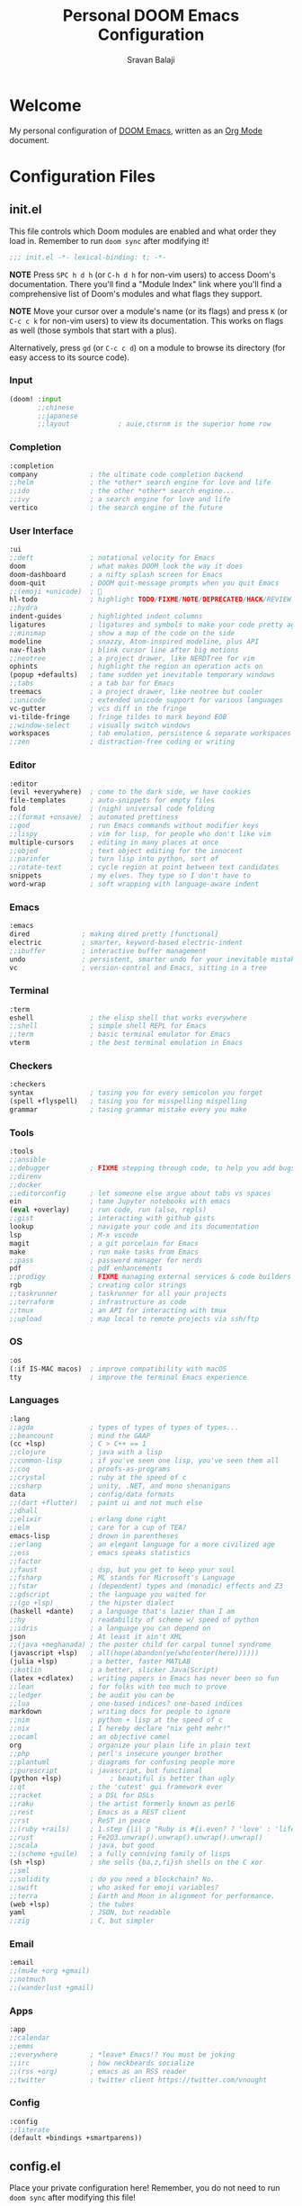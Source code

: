 #+TITLE:   Personal DOOM Emacs Configuration
#+AUTHOR:  Sravan Balaji
#+AUTO_TANGLE: t
#+STARTUP: showeverything

* Table of Contents :TOC_3:noexport:
- [[#welcome][Welcome]]
- [[#configuration-files][Configuration Files]]
  - [[#initel][init.el]]
    - [[#input][Input]]
    - [[#completion][Completion]]
    - [[#user-interface][User Interface]]
    - [[#editor][Editor]]
    - [[#emacs][Emacs]]
    - [[#terminal][Terminal]]
    - [[#checkers][Checkers]]
    - [[#tools][Tools]]
    - [[#os][OS]]
    - [[#languages][Languages]]
    - [[#email][Email]]
    - [[#apps][Apps]]
    - [[#config][Config]]
  - [[#configel][config.el]]
    - [[#user-configuration][User Configuration]]
    - [[#user-interface-1][User Interface]]
    - [[#org-mode][Org Mode]]
    - [[#projectile][Projectile]]
    - [[#prettier-formatter][Prettier Formatter]]
    - [[#cdlatex][CDLaTeX]]
    - [[#file-extension-mode-association][File Extension Mode Association]]
  - [[#packagesel][packages.el]]
    - [[#packages][Packages]]

* Welcome

My personal configuration of [[https://github.com/hlissner/doom-emacs][DOOM Emacs]], written as an [[https://orgmode.org][Org Mode]] document.

* Configuration Files

** init.el

This file controls which Doom modules are enabled and what order they load in. Remember to run =doom sync= after modifying it!

#+BEGIN_SRC emacs-lisp :tangle init.el
;;; init.el -*- lexical-binding: t; -*-
#+END_SRC

*NOTE* Press =SPC h d h= (or =C-h d h= for non-vim users) to access Doom's documentation. There you'll find a "Module Index" link where you'll find a comprehensive list of Doom's modules and what flags they support.

*NOTE* Move your cursor over a module's name (or its flags) and press =K= (or =C-c c k= for non-vim users) to view its documentation. This works on flags as well (those symbols that start with a plus).

Alternatively, press =gd= (or =C-c c d=) on a module to browse its directory (for easy access to its source code).

*** Input

#+BEGIN_SRC emacs-lisp :tangle init.el
(doom! :input
       ;;chinese
       ;;japanese
       ;;layout            ; auie,ctsrnm is the superior home row
#+END_SRC

*** Completion

#+BEGIN_SRC emacs-lisp :tangle init.el
       :completion
       company             ; the ultimate code completion backend
       ;;helm              ; the *other* search engine for love and life
       ;;ido               ; the other *other* search engine...
       ;;ivy               ; a search engine for love and life
       vertico             ; the search engine of the future
#+END_SRC

*** User Interface

#+BEGIN_SRC emacs-lisp :tangle init.el
       :ui
       ;;deft              ; notational velocity for Emacs
       doom                ; what makes DOOM look the way it does
       doom-dashboard      ; a nifty splash screen for Emacs
       doom-quit           ; DOOM quit-message prompts when you quit Emacs
       ;;(emoji +unicode)  ; 🙂
       hl-todo             ; highlight TODO/FIXME/NOTE/DEPRECATED/HACK/REVIEW
       ;;hydra
       indent-guides       ; highlighted indent columns
       ligatures           ; ligatures and symbols to make your code pretty again
       ;;minimap           ; show a map of the code on the side
       modeline            ; snazzy, Atom-inspired modeline, plus API
       nav-flash           ; blink cursor line after big motions
       ;;neotree           ; a project drawer, like NERDTree for vim
       ophints             ; highlight the region an operation acts on
       (popup +defaults)   ; tame sudden yet inevitable temporary windows
       ;;tabs              ; a tab bar for Emacs
       treemacs            ; a project drawer, like neotree but cooler
       ;;unicode           ; extended unicode support for various languages
       vc-gutter           ; vcs diff in the fringe
       vi-tilde-fringe     ; fringe tildes to mark beyond EOB
       ;;window-select     ; visually switch windows
       workspaces          ; tab emulation, persistence & separate workspaces
       ;;zen               ; distraction-free coding or writing
#+END_SRC

*** Editor

#+BEGIN_SRC emacs-lisp :tangle init.el
       :editor
       (evil +everywhere)  ; come to the dark side, we have cookies
       file-templates      ; auto-snippets for empty files
       fold                ; (nigh) universal code folding
       ;;(format +onsave)  ; automated prettiness
       ;;god               ; run Emacs commands without modifier keys
       ;;lispy             ; vim for lisp, for people who don't like vim
       multiple-cursors    ; editing in many places at once
       ;;objed             ; text object editing for the innocent
       ;;parinfer          ; turn lisp into python, sort of
       ;;rotate-text       ; cycle region at point between text candidates
       snippets            ; my elves. They type so I don't have to
       word-wrap           ; soft wrapping with language-aware indent
#+END_SRC

*** Emacs

#+BEGIN_SRC emacs-lisp :tangle init.el
       :emacs
       dired             ; making dired pretty [functional]
       electric          ; smarter, keyword-based electric-indent
       ;;ibuffer         ; interactive buffer management
       undo              ; persistent, smarter undo for your inevitable mistakes
       vc                ; version-control and Emacs, sitting in a tree
#+END_SRC

*** Terminal

#+BEGIN_SRC emacs-lisp :tangle init.el
       :term
       eshell              ; the elisp shell that works everywhere
       ;;shell             ; simple shell REPL for Emacs
       ;;term              ; basic terminal emulator for Emacs
       vterm               ; the best terminal emulation in Emacs
#+END_SRC

*** Checkers

#+BEGIN_SRC emacs-lisp :tangle init.el
       :checkers
       syntax              ; tasing you for every semicolon you forget
       (spell +flyspell)   ; tasing you for misspelling mispelling
       grammar             ; tasing grammar mistake every you make
#+END_SRC

*** Tools

#+BEGIN_SRC emacs-lisp :tangle init.el
       :tools
       ;;ansible
       ;;debugger          ; FIXME stepping through code, to help you add bugs
       ;;direnv
       ;;docker
       ;;editorconfig      ; let someone else argue about tabs vs spaces
       ein                 ; tame Jupyter notebooks with emacs
       (eval +overlay)     ; run code, run (also, repls)
       ;;gist              ; interacting with github gists
       lookup              ; navigate your code and its documentation
       lsp                 ; M-x vscode
       magit               ; a git porcelain for Emacs
       make                ; run make tasks from Emacs
       ;;pass              ; password manager for nerds
       pdf                 ; pdf enhancements
       ;;prodigy           ; FIXME managing external services & code builders
       rgb                 ; creating color strings
       ;;taskrunner        ; taskrunner for all your projects
       ;;terraform         ; infrastructure as code
       ;;tmux              ; an API for interacting with tmux
       ;;upload            ; map local to remote projects via ssh/ftp
#+END_SRC

*** OS

#+BEGIN_SRC emacs-lisp :tangle init.el
       :os
       (:if IS-MAC macos)  ; improve compatibility with macOS
       tty                 ; improve the terminal Emacs experience
#+END_SRC

*** Languages

#+BEGIN_SRC emacs-lisp :tangle init.el
       :lang
       ;;agda              ; types of types of types of types...
       ;;beancount         ; mind the GAAP
       (cc +lsp)           ; C > C++ == 1
       ;;clojure           ; java with a lisp
       ;;common-lisp       ; if you've seen one lisp, you've seen them all
       ;;coq               ; proofs-as-programs
       ;;crystal           ; ruby at the speed of c
       ;;csharp            ; unity, .NET, and mono shenanigans
       data                ; config/data formats
       ;;(dart +flutter)   ; paint ui and not much else
       ;;dhall
       ;;elixir            ; erlang done right
       ;;elm               ; care for a cup of TEA?
       emacs-lisp          ; drown in parentheses
       ;;erlang            ; an elegant language for a more civilized age
       ;;ess               ; emacs speaks statistics
       ;;factor
       ;;faust             ; dsp, but you get to keep your soul
       ;;fsharp            ; ML stands for Microsoft's Language
       ;;fstar             ; (dependent) types and (monadic) effects and Z3
       ;;gdscript          ; the language you waited for
       ;;(go +lsp)         ; the hipster dialect
       (haskell +dante)    ; a language that's lazier than I am
       ;;hy                ; readability of scheme w/ speed of python
       ;;idris             ; a language you can depend on
       json                ; At least it ain't XML
       ;;(java +meghanada) ; the poster child for carpal tunnel syndrome
       (javascript +lsp)   ; all(hope(abandon(ye(who(enter(here))))))
       (julia +lsp)        ; a better, faster MATLAB
       ;;kotlin            ; a better, slicker Java(Script)
       (latex +cdlatex)    ; writing papers in Emacs has never been so fun
       ;;lean              ; for folks with too much to prove
       ;;ledger            ; be audit you can be
       ;;lua               ; one-based indices? one-based indices
       markdown            ; writing docs for people to ignore
       ;;nim               ; python + lisp at the speed of c
       ;;nix               ; I hereby declare "nix geht mehr!"
       ;;ocaml             ; an objective camel
       org                 ; organize your plain life in plain text
       ;;php               ; perl's insecure younger brother
       ;;plantuml          ; diagrams for confusing people more
       ;;purescript        ; javascript, but functional
       (python +lsp)            ; beautiful is better than ugly
       ;;qt                ; the 'cutest' gui framework ever
       ;;racket            ; a DSL for DSLs
       ;;raku              ; the artist formerly known as perl6
       ;;rest              ; Emacs as a REST client
       ;;rst               ; ReST in peace
       ;;(ruby +rails)     ; 1.step {|i| p "Ruby is #{i.even? ? 'love' : 'life'}"}
       ;;rust              ; Fe2O3.unwrap().unwrap().unwrap().unwrap()
       ;;scala             ; java, but good
       ;;(scheme +guile)   ; a fully conniving family of lisps
       (sh +lsp)           ; she sells {ba,z,fi}sh shells on the C xor
       ;;sml
       ;;solidity          ; do you need a blockchain? No.
       ;;swift             ; who asked for emoji variables?
       ;;terra             ; Earth and Moon in alignment for performance.
       (web +lsp)          ; the tubes
       yaml                ; JSON, but readable
       ;;zig               ; C, but simpler
#+END_SRC

*** Email

#+BEGIN_SRC emacs-lisp :tangle init.el
       :email
       ;;(mu4e +org +gmail)
       ;;notmuch
       ;;(wanderlust +gmail)
#+END_SRC

*** Apps

#+BEGIN_SRC emacs-lisp :tangle init.el
       :app
       ;;calendar
       ;;emms
       ;;everywhere        ; *leave* Emacs!? You must be joking
       ;;irc               ; how neckbeards socialize
       ;;(rss +org)        ; emacs as an RSS reader
       ;;twitter           ; twitter client https://twitter.com/vnought
#+END_SRC

*** Config

#+BEGIN_SRC emacs-lisp :tangle init.el
       :config
       ;;literate
       (default +bindings +smartparens))
#+END_SRC

** config.el

Place your private configuration here! Remember, you do not need to run =doom sync= after modifying this file!

Here are some additional functions/macros that could help you configure Doom:

- =load!= for loading external *.el files relative to this one
- =use-package!= for configuring packages
- =after!= for running code after a package has loaded
- =add-load-path!= for adding directories to the =load-path=, relative to this file. Emacs searches the =load-path= when you load packages with =require= or =use-package=.
- =map!= for binding new keys

To get information about any of these functions/macros, move the cursor over the highlighted symbol at press =K= (non-evil users must press =C-c c k=).
This will open documentation for it, including demos of how they are used.

You can also try =gd= (or =C-c c d=) to jump to their definition and see how they are implemented.

#+BEGIN_SRC emacs-lisp :tangle config.el
;;; $DOOMDIR/config.el -*- lexical-binding: t; -*-
#+END_SRC

*** User Configuration

Some functionality uses this to identify you, e.g. GPG configuration, email clients, file templates and snippets.

#+BEGIN_SRC emacs-lisp :tangle config.el
(setq user-full-name "Sravan Balaji")
#+END_SRC

*** User Interface

**** Fonts

Doom exposes five (optional) variables for controlling fonts in Doom. Here are the three important ones:

- =doom-font=
- =doom-variable-pitch-font=
- =doom-big-font= -- used for =doom-big-font-mode=; use this for presentations or streaming.

They all accept either a font-spec, font string ("Input Mono-12"), or xlfd font string. You generally only need these two:

#+BEGIN_EXAMPLE
(setq doom-font (font-spec :family "monospace" :size 12 :weight 'semi-light)
      doom-variable-pitch-font (font-spec :family "sans" :size 13))
#+END_EXAMPLE

Set regular, variable pitch, and big fonts.

#+BEGIN_SRC emacs-lisp :tangle config.el
(setq doom-font (font-spec :family "VictorMono Nerd Font Mono" :size 14)
      doom-variable-pitch-font (font-spec :family "Cantarell" :size 14)
      doom-big-font (font-spec :family "sb/source-code-font" :size 24))
#+END_SRC

Enable *bold* and /italic/ text.

#+BEGIN_SRC emacs-lisp :tangle config.el
(after! doom-themes
  (setq doom-themes-enable-bold t
        doom-themes-enable-italic t))
#+END_SRC

Make comments and keywords /italicized/.

#+BEGIN_SRC emacs-lisp :tangle config.el
(custom-set-faces!
  '(font-lock-comment-face :slant italic)
  '(font-lock-keyword-face :slant italic))
#+END_SRC

**** Theme

There are two ways to load a theme. Both assume the theme is installed and available. You can either set =doom-theme= or manually load a theme with the =load-theme= function.

#+BEGIN_SRC emacs-lisp :tangle config.el
(setq doom-theme 'doom-dracula)
#+END_SRC

**** Opacity

#+BEGIN_SRC emacs-lisp :tangle config.el
(doom/set-frame-opacity 95)
#+END_SRC

**** Line Numbers

This determines the style of line numbers in effect. If set to =nil=, line numbers are disabled. For relative line numbers, set this to =relative=.

#+BEGIN_SRC emacs-lisp :tangle config.el
(setq display-line-numbers-type t)
#+END_SRC

**** Tab Width

#+BEGIN_SRC emacs-lisp :tangle config.el
(setq-default tab-width 4)
#+END_SRC

**** Highlight Indent Guides

#+BEGIN_SRC emacs-lisp :tangle config.el
(setq highlight-indent-guides-method 'fill)
(setq highlight-indent-guides-responsive 'stack)
(setq highlight-indent-guides-delay 0)
#+END_SRC

*** Org Mode

If you use =org= and don't want your org files in the default location below, change =org-directory=. It must be set before org loads!

**** Directory

#+BEGIN_SRC emacs-lisp :tangle config.el
(setq org-directory "~/org/")
#+END_SRC

**** Auto Tangle

#+BEGIN_SRC emacs-lisp :tangle config.el
(use-package! org-auto-tangle
  :defer t
  :hook (org-mode . org-auto-tangle-mode)
  :config
  (setq org-auto-tangle-default t)
)
#+END_SRC

**** Source Code Indentation

#+BEGIN_SRC emacs-lisp :tangle config.el
(setq org-src-preserve-indentation nil
      org-edit-src-content-indentation 0)
#+END_SRC

**** Hide Emphasis Markers

#+BEGIN_SRC emacs-lisp :tangle config.el
(setq org-hide-emphasis-markers t)
#+END_SRC

*** Projectile

#+BEGIN_SRC emacs-lisp :tangle config.el
(setq projectile-project-search-path '("~/Projects/" "~/.config/"))
#+END_SRC

*** Prettier Formatter

#+BEGIN_SRC emacs-lisp :tangle config.el
(add-hook! 'web-mode-hook 'prettier-js-mode)
#+END_SRC

*** CDLaTeX

#+BEGIN_SRC emacs-lisp :tangle config.el
(map! :map cdlatex-mode-map
    :i "TAB" #'cdlatex-tab)
#+END_SRC

#+RESULTS:

*** File Extension Mode Association

#+BEGIN_SRC emacs-lisp :tangle config.el
(add-to-list 'auto-mode-alist '("\\.m\\'" . octave-mode))
#+END_SRC

** packages.el

To install a package with Doom you must declare them here and run =doom sync= on the command line, then restart Emacs for the changes to take effect -- or use =M-x doom/reload=.

To install SOME-PACKAGE from MELPA, ELPA or emacsmirror:

#+BEGIN_EXAMPLE
(package! some-package)
#+END_EXAMPLE

To install a package directly from a remote git repo, you must specify a =:recipe=. You'll find documentation on what =:recipe= accepts here: https://github.com/raxod502/straight.el#the-recipe-format

#+BEGIN_EXAMPLE
(package! another-package
  :recipe (:host github :repo "username/repo"))
#+END_EXAMPLE

If the package you are trying to install does not contain a PACKAGENAME.el file, or is located in a subdirectory of the repo, you'll need to specify =:files= in the =:recipe=:

#+BEGIN_EXAMPLE
(package! this-package
  :recipe (:host github :repo "username/repo"
           :files ("some-file.el" "src/lisp/*.el")))
#+END_EXAMPLE

If you'd like to disable a package included with Doom, you can do so here with the =:disable= property:

#+BEGIN_EXAMPLE
(package! builtin-package :disable t)
#+END_EXAMPLE

You can override the recipe of a built in package without having to specify all the properties for =:recipe=. These will inherit the rest of its recipe from Doom or MELPA/ELPA/Emacsmirror:

#+BEGIN_EXAMPLE
(package! builtin-package :recipe (:nonrecursive t))
(package! builtin-package-2 :recipe (:repo "myfork/package"))
#+END_EXAMPLE

Specify a =:branch= to install a package from a particular branch or tag. This is required for some packages whose default branch isn't =master= (which our package manager can't deal with; see raxod502/straight.el#279)

#+BEGIN_EXAMPLE
(package! builtin-package :recipe (:branch "develop"))
#+END_EXAMPLE

Use =:pin= to specify a particular commit to install.

#+BEGIN_EXAMPLE
(package! builtin-package :pin "1a2b3c4d5e")
#+END_EXAMPLE

Doom's packages are pinned to a specific commit and updated from release to release. The =unpin!= macro allows you to unpin single packages...

#+BEGIN_EXAMPLE
(unpin! pinned-package)
#+END_EXAMPLE

...or multiple packages

#+BEGIN_EXAMPLE
;(unpin! pinned-package another-pinned-package)
#+END_EXAMPLE

...Or *all* packages (NOT RECOMMENDED; will likely break things)

#+BEGIN_EXAMPLE
;(unpin! t)
#+END_EXAMPLE

#+BEGIN_SRC emacs-lisp :tangle packages.el
;; -*- no-byte-compile: t; -*-
;;; $DOOMDIR/packages.el
#+END_SRC

*** Packages

#+BEGIN_SRC emacs-lisp :tangle packages.el
(package! org-auto-tangle)
(package! fish-mode)
(package! gitattributes-mode)
(package! gitconfig-mode)
(package! gitignore-mode)
(package! vimrc-mode)
(package! prettier-js)
#+END_SRC
